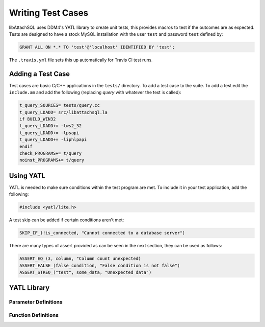 Writing Test Cases
==================

libAttachSQL uses DDM4's YATL library to create unit tests, this provides macros to test if the outcomes are as expected.  Tests are designed to have a stock MySQL installation with the user ``test`` and password ``test`` defined by:

.. code-block:: mysql

   GRANT ALL ON *.* TO 'test'@'localhost' IDENTIFIED BY 'test';

The ``.travis.yml`` file sets this up automatically for Travis CI test runs.

Adding a Test Case
------------------

Test cases are basic C/C++ applications in the ``tests/`` directory.  To add a test case to the suite.  To add a test edit the ``include.am`` and add the following (replacing *query* with whatever the test is called):

.. code-block:: makefile

   t_query_SOURCES= tests/query.cc
   t_query_LDADD= src/libattachsql.la
   if BUILD_WIN32
   t_query_LDADD+= -lws2_32
   t_query_LDADD+= -lpsapi
   t_query_LDADD+= -liphlpapi
   endif
   check_PROGRAMS+= t/query
   noinst_PROGRAMS+= t/query


Using YATL
----------

YATL is needed to make sure conditions within the test program are met.  To include it in your test application, add the following:

.. code-block:: c

   #include <yatl/lite.h>

A test skip can be added if certain conditions aren't met:

.. code-block:: c

   SKIP_IF_(!is_connected, "Cannot connected to a database server")

There are many types of assert provided as can be seen in the next section, they can be used as follows:

.. code-block:: c

   ASSERT_EQ_(3, column, "Column count unexpected)
   ASSERT_FALSE_(false_condition, "False condition is not false")
   ASSERT_STREQ_("test", some_data, "Unexpected data")

YATL Library
------------

Parameter Definitions
^^^^^^^^^^^^^^^^^^^^^

.. c:type:: __expression

   An expression typically used in an ``if`` statement.

.. c:type:: __expected

   An expected variable or expression

.. c:type:: __actual

   The actual variable or expression

.. c:type:: __expected_str

   The expected string

.. c:type:: __actual_str

   The actual string to compare with

.. c:type:: __length

   The length of a string for comparison

Function Definitions
^^^^^^^^^^^^^^^^^^^^

.. c:macro:: SKIP_IF(__expression)

   Skips the test if the expression is true

.. c:macro:: SKIP_IF_(__expression, ...)

   Skips the test if the expression is true and uses a printf style format message

.. c:macro:: ASSERT_TRUE(__expression)

   Make sure the expression is true, test will fail if it is false

.. c:macro:: ASSERT_FALSE(__expression)

   Make sure the expression is false, test will fail if it is true

.. c:macro:: ASSERT_FALSE_(__expression, ...)

   Make sure the expression is false and use a printf style format message to fail if it is true.

.. c:macro:: ASSERT_NULL_(__expression, ...)

   Make sure the expression is :c:type:`NULL` and use a printf style format message to fail if it isn't.

.. c:macro:: ASSERT_NOT_NULL(__expression)

   Make sure the expression is not :c:type:`NULL`, test will fail if it is :c:type:`NULL`.

.. c:macro:: ASSERT_NOT_NULL_(__expression, ...)

   Make sure the expression is not :c:type:`NULL` and use a printf style format message to fail if it is.

.. c:macro:: ASSERT_TRUE_(__expression, ...)

   Make sure the expression is ``true`` and use a printf style format message to fail if it is not.

.. c:macro:: ASSERT_EQ(__expected, __actual)

   Make sure that one condition or variable matches another one.

   .. note::
      Not suitable for string matching

.. c:macro:: ASSERT_EQ_(__expected, __actual, ...)

   Make sure that one condition or variable matches another one and use a printf style format message to fail if the do not match.

   .. note::
      Not suitable for string matching

.. c:macro:: ASSERT_NEQ(__expected, __actual)

   Make sure that one condition or variable does not match another one.

   .. note::
      Not suitable for string matching

.. c:macro:: ASSERT_NEQ_(__expected, __actual, ...)

   Make sure that one condition or variable does not match another one and use a printf style format message to fail if they do match.

   .. note::
      Not suitable for string matching

.. c:macro:: ASSERT_STREQ(__expected_str, __actual_str)

   Compare one ``NUL`` terminated string with another one and fail if they do not match.

.. c:macro:: ASSERT_STREQ_(__expected_str, __actual_str, ...)

   Compare one ``NUL`` terminated string with another one and use a printf style format message to fail if they do not match.

.. c:macro:: ASSERT_STREQL_(__expected_str, __actual_str, __length, ...)

   Compare a string of :c:type:`__length` to another one and use a printf style format message to fail if they do not match.

   .. note::
      This is designed for use with non-NUL-terminated strings.

.. c:macro:: ASSERT_STRNE(__expected_str, __actual_str)

   Compare one ``NUL`` terminated string with another one and fail if they match.

.. c:macro:: ASSERT_STRNE_(__expected_str, __actual_str, ...)

   Compare one ``NUL`` terminated string with another one and use a printf style format message to fail if they match.


